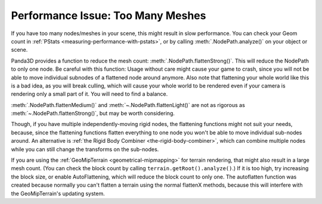 .. _too-many-meshes:

Performance Issue: Too Many Meshes
==================================

If you have too many nodes/meshes in your scene, this might result in slow
performance. You can check your Geom count in
:ref:`PStats <measuring-performance-with-pstats>`, or by calling
:meth:`.NodePath.analyze()` on your object or scene.

Panda3D provides a function to reduce the mesh count:
:meth:`.NodePath.flattenStrong()`.
This will reduce the NodePath to only one node. Be careful with this function:
Usage without care might cause your game to crash, since you will not be able to
move individual subnodes of a flattened node around anymore. Also note that
flattening your whole world like this is a bad idea, as you will break culling,
which will cause your whole world to be rendered even if your camera is
rendering only a small part of it. You will need to find a balance.

:meth:`.NodePath.flattenMedium()` and :meth:`~.NodePath.flattenLight()` are not
as rigorous as :meth:`~.NodePath.flattenStrong()`, but may be worth considering.

Though, if you have multiple independently-moving rigid nodes, the flattening
functions might not suit your needs, because, since the flattening functions
flatten everything to one node you won't be able to move individual sub-nodes
around. An alternative is
:ref:`the Rigid Body Combiner <the-rigid-body-combiner>`, which can combine
multiple nodes while you can still change the transforms on the sub-nodes.

If you are using the :ref:`GeoMipTerrain <geometrical-mipmapping>` for terrain
rendering, that might also result in a large mesh count. (You can check the
block count by calling ``terrain.getRoot().analyze()``.) If it is too high,
try increasing the block size, or enable AutoFlattening, which will reduce the
block count to only one. The autoflatten function was created because normally
you can't flatten a terrain using the normal flattenX methods, because this
will interfere with the GeoMipTerrain's updating system.
